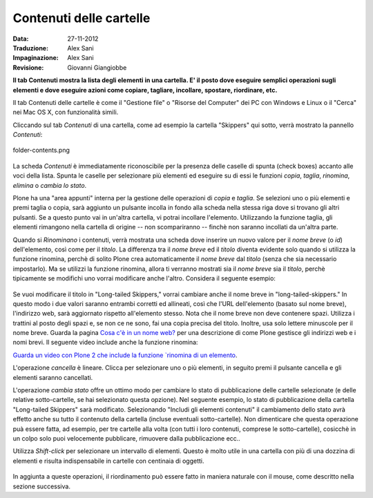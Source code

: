 Contenuti delle cartelle
========================

:Data: 27-11-2012
:Traduzione: Alex Sani
:Impaginazione: Alex Sani
:Revisione: Giovanni Giangiobbe

**Il tab Contenuti mostra la lista degli elementi in una cartella. E' il posto
dove eseguire semplici operazioni sugli elementi e dove eseguire azioni come copiare, 
tagliare, incollare, spostare, riordinare, etc.**

Il tab Contenuti delle cartelle è come il "Gestione file" o "Risorse del Computer" 
dei PC con Windows e Linux o il "Cerca" nei Mac OS X, con funzionalità simili.

Cliccando sul tab *Contenuti* di una cartella, come ad esempio la cartella "Skippers" 
qui sotto, verrà mostrato la pannello *Contenuti*:

.. figure:: ../_static/foldercontents.png
   :align: center
   :alt: folder-contents.png

   folder-contents.png

La scheda *Contenuti* è immediatamente riconoscibile per la presenza delle caselle di spunta (check boxes)
accanto alle voci della lista. Spunta le caselle per selezionare più elementi ed
eseguire su di essi le funzioni *copia*, *taglia*, *rinomina*,
*elimina* o *cambia lo stato*.

Plone ha una "area appunti" interna per la gestione delle operazioni di *copia* e *taglia*. Se selezioni uno 
o più elementi e premi taglia o copia, sarà aggiunto un pulsante incolla in fondo alla scheda 
nella stessa riga dove si trovano gli altri pulsanti. Se a questo punto vai in un'altra
cartella, vi potrai incollare l'elemento. Utilizzando la funzione taglia, gli elementi rimangono 
nella cartella di origine -- non scompariranno -- finchè non saranno incollati da un'altra parte.

Quando si *Rinominano* i contenuti, verrà mostrata una scheda dove inserire un nuovo valore
per il *nome breve* (o *id*) dell'elemento, così come per il *titolo*. La
differenza tra il *nome breve* ed il *titolo* diventa evidente solo quando
si utilizza la funzione rinomina, perchè di solito Plone crea automaticamente il
*nome breve* dal *titolo* (senza che sia necessario impostarlo). Ma se utilizzi la funzione
rinomina, allora ti verranno mostrati sia il *nome breve* sia il *titolo*, perchè 
tipicamente se modifichi uno vorrai modificare anche l'altro. Considera il
seguente esempio:

.. figure:: ../_static/renameitem.png
   :align: center
   :alt: rename-item.png

Se vuoi modificare il titolo in "Long-tailed Skippers," vorrai
cambiare anche il nome breve in "long-tailed-skippers." 
In questo modo i due valori saranno entrambi corretti ed allineati, 
così che l'URL dell'elemento (basato sul nome breve), l'indirizzo web, sarà aggiornato rispetto all'elemento stesso. 
Nota che il nome breve non deve contenere spazi. Utilizza i trattini al posto degli spazi
e, se non ce ne sono, fai una copia precisa del titolo. Inoltre, usa
solo lettere minuscole per il nome breve. 
Guarda la pagina `Cosa c'è in un nome web? <../adding-content/whats-in-a-web-name>`_
per una descrizione di come Plone gestisce gli indirizzi web e i nomi
brevi. Il seguente video include anche la funzione rinomina:

`Guarda un video con Plone 2 che include la funzione `rinomina di un
elemento <http://media.plone.org/LearnPlone/Copy,%20Paste,%20Cut,%20etc.swf>`_.

L'operazione *cancella* è lineare. Clicca per selezionare uno o più
elementi, in seguito premi il pulsante cancella e gli elementi saranno cancellati.

L'operazione *cambia stato* offre un ottimo modo per cambiare lo stato di
pubblicazione delle cartelle selezionate (e delle relative sotto-cartelle, se hai selezionato
questa opzione). Nel seguente esempio, lo stato di pubblicazione della cartella
"Long-tailed Skippers" sarà modificato. Selezionando 
"Includi gli elementi contenuti" il cambiamento dello stato avrà effetto anche su tutto
il contenuto della cartella (incluse eventuali sotto-cartelle).
Non dimenticare che questa operazione puà essere fatta, ad esempio, per tre cartelle alla volta
(con tutti i loro contenuti, comprese le sotto-cartelle), cosicchè in un colpo solo puoi velocemente
pubblicare, rimuovere dalla pubblicazione ecc..


Utilizza *Shift-click* per selezionare un intervallo di elementi. Questo è molto utile
in una cartella con più di una dozzina di elementi e risulta indispensabile
in cartelle con centinaia di oggetti.

.. figure:: ../_static/advancedstatepanel.png
   :align: center
   :alt: 

In aggiunta a queste operazioni, il riordinamento può essere fatto
in maniera naturale con il mouse, come descritto nella sezione successiva.

